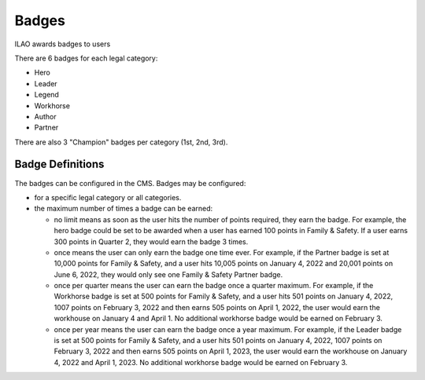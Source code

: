 ==============
Badges
==============

ILAO awards badges to users

.. image:: ../assets/lcv_badges.png

There are 6 badges for each legal category:

* Hero
* Leader
* Legend
* Workhorse
* Author
* Partner

There are also 3 "Champion" badges per category (1st, 2nd, 3rd).

Badge Definitions
===================
The badges can be configured in the CMS. Badges may be configured:

* for a specific legal category or all categories. 
* the maximum number of times a badge can be earned:

  * no limit means as soon as the user hits the number of points required, they earn the badge.  For example, the hero badge could be set to be awarded when a user has earned 100 points in Family & Safety.  If a user earns 300 points in Quarter 2, they would earn the badge 3 times.
  * once means the user can only earn the badge one time ever.  For example, if the Partner badge is set at 10,000 points for Family & Safety, and a user hits 10,005 points on January 4, 2022 and 20,001 points on June 6, 2022, they would only see one Family & Safety Partner badge.
  * once per quarter means the user can earn the badge once a quarter maximum.  For example, if the Workhorse badge is set at 500 points for Family & Safety, and a user hits 501 points on January 4, 2022, 1007 points on February 3, 2022 and then earns 505 points on April 1, 2022, the user would earn the workhouse on January 4 and April 1.  No additional workhorse badge would be earned on February 3.
  * once per year means the user can earn the badge once a year maximum.  For example, if the Leader badge is set at 500 points for Family & Safety, and a user hits 501 points on January 4, 2022, 1007 points on February 3, 2022 and then earns 505 points on April 1, 2023, the user would earn the workhouse on January 4, 2022 and April 1, 2023.  No additional workhorse badge would be earned on February 3.
  

